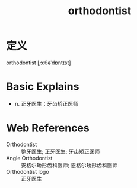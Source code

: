 #+title: orthodontist
#+roam_tags:英语单词

* 定义
  
orthodontist [ˌɔːθəˈdɒntɪst]

* Basic Explains
- n. 正牙医生；牙齿矫正医师

* Web References
- Orthodontist :: 整牙医生; 正牙医生; 牙齿矫正医师
- Angle Orthodontist :: 安格尔矫形齿科医师; 恩格尔矫形齿科医师
- Orthodontist logo :: 正牙医生
